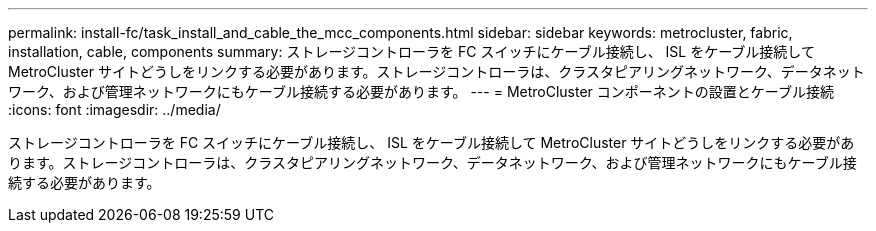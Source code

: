 ---
permalink: install-fc/task_install_and_cable_the_mcc_components.html 
sidebar: sidebar 
keywords: metrocluster, fabric, installation, cable, components 
summary: ストレージコントローラを FC スイッチにケーブル接続し、 ISL をケーブル接続して MetroCluster サイトどうしをリンクする必要があります。ストレージコントローラは、クラスタピアリングネットワーク、データネットワーク、および管理ネットワークにもケーブル接続する必要があります。 
---
= MetroCluster コンポーネントの設置とケーブル接続
:icons: font
:imagesdir: ../media/


[role="lead"]
ストレージコントローラを FC スイッチにケーブル接続し、 ISL をケーブル接続して MetroCluster サイトどうしをリンクする必要があります。ストレージコントローラは、クラスタピアリングネットワーク、データネットワーク、および管理ネットワークにもケーブル接続する必要があります。

